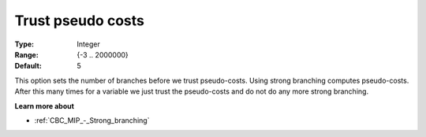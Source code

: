 .. _CBC_MIP_-_Trust_pseudo_costs:


Trust pseudo costs
==================



:Type:	Integer	
:Range:	{-3 .. 2000000}	
:Default:	5	



This option sets the number of branches before we trust pseudo-costs. Using strong branching computes pseudo-costs. After this many times for a variable we just trust the pseudo-costs and do not do any more strong branching.



**Learn more about** 

*	:ref:`CBC_MIP_-_Strong_branching` 
